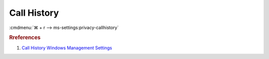 .. _w10-1903-reasonable-privacy-call-history:

Call History
############
:cmdmenu:`⌘ + r --> ms-settings:privacy-callhistory`

.. dropdown:: Allow access to call history on this device
  :container: + shadow
  :title: bg-primary text-white font-weight-bold
  :animate: fade-in

  This disables all call history options. See
  :ref:`Allow apps to access your call history <w10-1903-privacy-call-history>`
  to manage access on a per app basis.

  .. dropdown:: :term:`Registry`
    :title: font-weight-bold
    :animate: fade-in

    ``Allow`` to enable call history.

    .. wregedit:: Disable access to call history on this device
      :key_title: HKEY_LOCAL_MACHINE\SOFTWARE\Microsoft\Windows\CurrentVersion\
                  CapabilityAccessManager\ConsentStore\phoneCallHistory
      :names:     Value
      :types:     SZ
      :data:      Deny
      :no_section:
      :no_caption:

  .. dropdown:: :term:`GPO`
    :title: font-weight-bold
    :animate: fade-in

    .. wgpolicy:: Disable apps access your call history
      :key_title: Computer Configuration -->
                  Administrative Templates -->
                  Windows Components -->
                  App Privacy -->
                  Let Windows apps access call history
      :option:    ☑,
                  Default for all apps
      :setting:   Enabled,
                  Force Deny
      :no_section:
      :no_caption:

.. _w10-1903-privacy-call-history:

.. dropdown:: Allow apps to access your call history
  :container: + shadow
  :title: bg-primary text-white font-weight-bold
  :animate: fade-in

  See :ref:`w10-1903-privacy-app-list` to generate a list of apps for more fine
  grained control of app access.

  .. dropdown:: :term:`Registry`
    :title: font-weight-bold
    :animate: fade-in

    ``0`` to enable app access to call history.

    .. wregedit:: Disable apps to access your call history
      :key_title: HKEY_LOCAL_MACHINE\Software\Policies\Microsoft\Windows\AppPrivacy
      :names:     LetAppsAccessCallHistory
      :types:     DWORD
      :data:      2
      :no_section:
      :no_caption:

  .. dropdown:: :term:`GPO`
    :title: font-weight-bold
    :animate: fade-in

    .. wgpolicy:: Disable apps access your call history
      :key_title: Computer Configuration -->
                  Administrative Templates -->
                  Windows Components -->
                  App Privacy -->
                  Let Windows apps access call history
      :option:    ☑,
                  Default for all apps
      :setting:   Enabled,
                  Force Deny
      :no_section:
      :no_caption:

.. rubric:: Rreferences

#. `Call History Windows Management Settings <https://docs.microsoft.com/en-us/windows/privacy/manage-connections-from-windows-operating-system-components-to-microsoft-services#1810-call-history>`_
